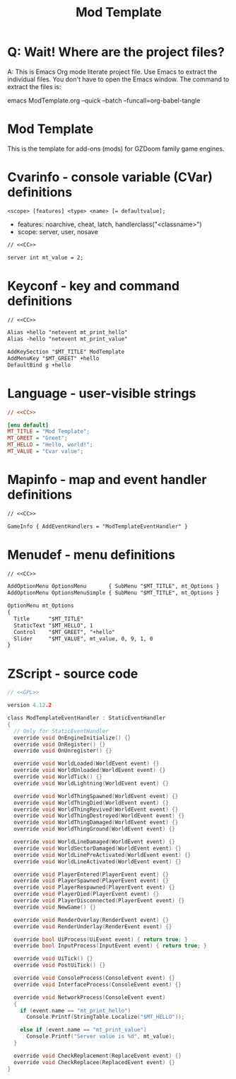 # SPDX-FileCopyrightText: © 2024 Alexander Kromm <mmaulwurff@gmail.com>
# SPDX-License-Identifier: CC0-1.0
:properties:
:header-args: :comments no :mkdirp yes :noweb yes :results none
:end:
#+title: Mod Template

* Q: Wait! Where are the project files?
A: This is Emacs Org mode literate project file. Use Emacs to extract the individual
files. You don't have to open the Emacs window. The command to extract the files is:

emacs ModTemplate.org --quick --batch --funcall=org-babel-tangle

* Mod Template
This is the template for add-ons (mods) for GZDoom family game engines.

* Cvarinfo - console variable (CVar) definitions
~<scope> [features] <type> <name> [= defaultvalue];~
- features: noarchive, cheat, latch, handlerclass("<classname>")
- scope: server, user, nosave

#+begin_src txt :tangle build/ModTemplate/cvarinfo.txt
// <<CC>>

server int mt_value = 2;
#+end_src

* Keyconf - key and command definitions
#+begin_src txt :tangle build/ModTemplate/keyconf.txt
// <<CC>>

Alias +hello "netevent mt_print_hello"
Alias -hello "netevent mt_print_value"

AddKeySection "$MT_TITLE" ModTemplate
AddMenuKey "$MT_GREET" +hello
DefaultBind g +hello
#+end_src

* Language - user-visible strings
#+begin_src ini :tangle build/ModTemplate/language.txt
// <<CC>>

[enu default]
MT_TITLE = "Mod Template";
MT_GREET = "Greet";
MT_HELLO = "Hello, world!";
MT_VALUE = "Cvar value";
#+end_src

* Mapinfo - map and event handler definitions
#+begin_src txt :tangle build/ModTemplate/mapinfo.txt
// <<CC>>

GameInfo { AddEventHandlers = "ModTemplateEventHandler" }
#+end_src

* Menudef - menu definitions
#+begin_src txt :tangle build/ModTemplate/menudef.txt
// <<CC>>

AddOptionMenu OptionsMenu       { SubMenu "$MT_TITLE", mt_Options }
AddOptionMenu OptionsMenuSimple { SubMenu "$MT_TITLE", mt_Options }

OptionMenu mt_Options
{
  Title      "$MT_TITLE"
  StaticText "$MT_HELLO", 1
  Control    "$MT_GREET", "+hello"
  Slider     "$MT_VALUE", mt_value, 0, 9, 1, 0
}
#+end_src

* ZScript - source code
# SPDX-SnippetBegin
# SPDX-License-Identifier: GPL-3.0-only
# SPDX-SnippetCopyrightText: © 2024 Alexander Kromm <mmaulwurff@gmail.com>
#+begin_src c :tangle build/ModTemplate/zscript.txt
// <<GPL>>

version 4.12.2

class ModTemplateEventHandler : StaticEventHandler
{
  // Only for StaticEventHandler
  override void OnEngineInitialize() {}
  override void OnRegister() {}
  override void OnUnregister() {}

  override void WorldLoaded(WorldEvent event) {}
  override void WorldUnloaded(WorldEvent event) {}
  override void WorldTick() {}
  override void WorldLightning(WorldEvent event) {}

  override void WorldThingSpawned(WorldEvent event) {}
  override void WorldThingDied(WorldEvent event) {}
  override void WorldThingRevived(WorldEvent event) {}
  override void WorldThingDestroyed(WorldEvent event) {}
  override void WorldThingDamaged(WorldEvent event) {}
  override void WorldThingGround(WorldEvent event) {}
  
  override void WorldLineDamaged(WorldEvent event) {}
  override void WorldSectorDamaged(WorldEvent event) {}
  override void WorldLinePreActivated(WorldEvent event) {}
  override void WorldLineActivated(WorldEvent event) {}

  override void PlayerEntered(PlayerEvent event) {}
  override void PlayerSpawned(PlayerEvent event) {}
  override void PlayerRespawned(PlayerEvent event) {}
  override void PlayerDied(PlayerEvent event) {}
  override void PlayerDisconnected(PlayerEvent event) {}
  override void NewGame() {}

  override void RenderOverlay(RenderEvent event) {}
  override void RenderUnderlay(RenderEvent event) {}

  override bool UiProcess(UiEvent event) { return true; }
  override bool InputProcess(InputEvent event) { return true; }

  override void UiTick() {}
  override void PostUiTick() {}

  override void ConsoleProcess(ConsoleEvent event) {}
  override void InterfaceProcess(ConsoleEvent event) {}

  override void NetworkProcess(ConsoleEvent event)
  {
    if (event.name == "mt_print_hello")
      Console.Printf(StringTable.Localize("$MT_HELLO"));

    else if (event.name == "mt_print_value")
      Console.Printf("Server value is %d", mt_value);
  }

  override void CheckReplacement(ReplaceEvent event) {}
  override void CheckReplacee(ReplacedEvent event) {}
}
#+end_src
# SPDX-SnippetEnd

* (Org) Licenses - snippets to include to files :noexport:
#+name: CC
#+begin_src :exports none
SPDX-FileTextCopyright: © 2024 Alexander Kromm <mmaulwurff@gmail.com>
SPDX-License-Identifier: CC0-1.0
#+end_src

#+name: GPL
#+begin_src :exports none
SPDX-FileTextCopyright: © 2024 Alexander Kromm <mmaulwurff@gmail.com>
SPDX-License-Identifier: GPL-3.0-only
#+end_src

